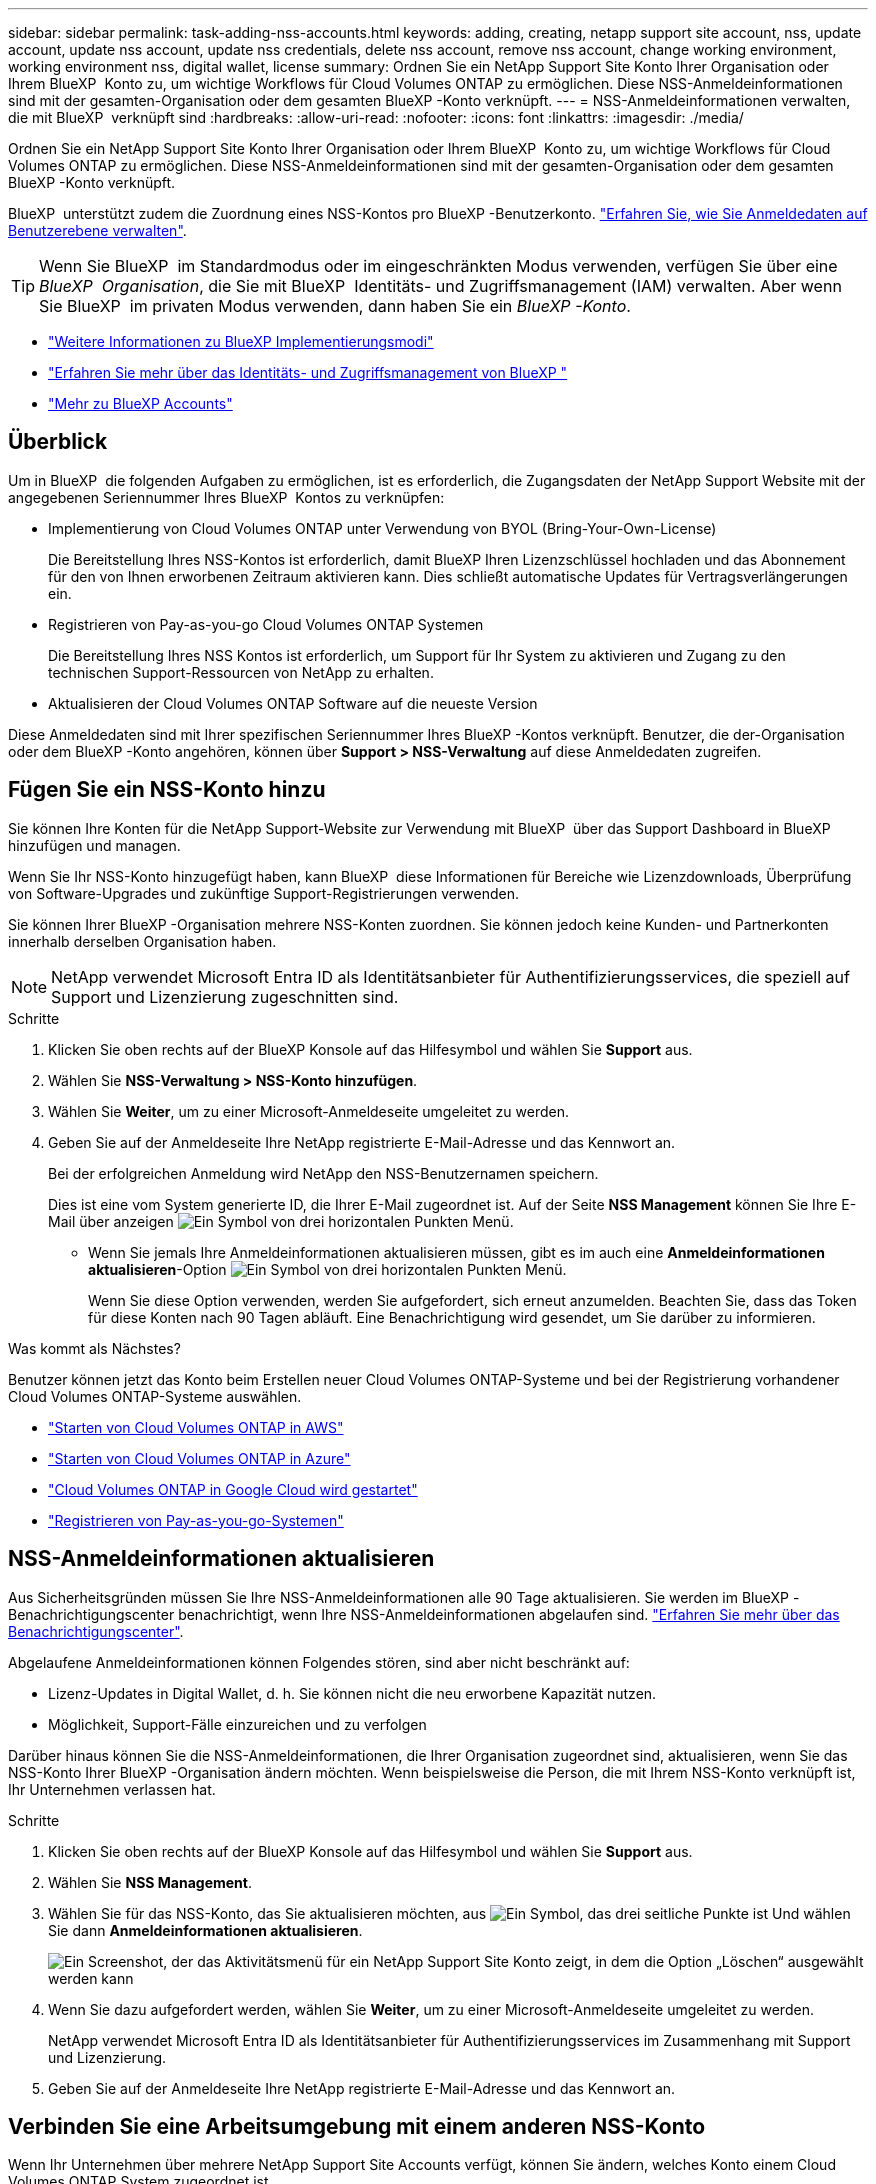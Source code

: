 ---
sidebar: sidebar 
permalink: task-adding-nss-accounts.html 
keywords: adding, creating, netapp support site account, nss, update account, update nss account, update nss credentials, delete nss account, remove nss account, change working environment, working environment nss, digital wallet, license 
summary: Ordnen Sie ein NetApp Support Site Konto Ihrer Organisation oder Ihrem BlueXP  Konto zu, um wichtige Workflows für Cloud Volumes ONTAP zu ermöglichen. Diese NSS-Anmeldeinformationen sind mit der gesamten-Organisation oder dem gesamten BlueXP -Konto verknüpft. 
---
= NSS-Anmeldeinformationen verwalten, die mit BlueXP  verknüpft sind
:hardbreaks:
:allow-uri-read: 
:nofooter: 
:icons: font
:linkattrs: 
:imagesdir: ./media/


[role="lead"]
Ordnen Sie ein NetApp Support Site Konto Ihrer Organisation oder Ihrem BlueXP  Konto zu, um wichtige Workflows für Cloud Volumes ONTAP zu ermöglichen. Diese NSS-Anmeldeinformationen sind mit der gesamten-Organisation oder dem gesamten BlueXP -Konto verknüpft.

BlueXP  unterstützt zudem die Zuordnung eines NSS-Kontos pro BlueXP -Benutzerkonto. link:task-manage-user-credentials.html["Erfahren Sie, wie Sie Anmeldedaten auf Benutzerebene verwalten"].


TIP: Wenn Sie BlueXP  im Standardmodus oder im eingeschränkten Modus verwenden, verfügen Sie über eine _BlueXP  Organisation_, die Sie mit BlueXP  Identitäts- und Zugriffsmanagement (IAM) verwalten. Aber wenn Sie BlueXP  im privaten Modus verwenden, dann haben Sie ein _BlueXP -Konto_.

* link:concept-modes.html["Weitere Informationen zu BlueXP Implementierungsmodi"]
* link:concept-identity-and-access-management.html["Erfahren Sie mehr über das Identitäts- und Zugriffsmanagement von BlueXP "]
* link:concept-netapp-accounts.html["Mehr zu BlueXP Accounts"]




== Überblick

Um in BlueXP  die folgenden Aufgaben zu ermöglichen, ist es erforderlich, die Zugangsdaten der NetApp Support Website mit der angegebenen Seriennummer Ihres BlueXP  Kontos zu verknüpfen:

* Implementierung von Cloud Volumes ONTAP unter Verwendung von BYOL (Bring-Your-Own-License)
+
Die Bereitstellung Ihres NSS-Kontos ist erforderlich, damit BlueXP Ihren Lizenzschlüssel hochladen und das Abonnement für den von Ihnen erworbenen Zeitraum aktivieren kann. Dies schließt automatische Updates für Vertragsverlängerungen ein.

* Registrieren von Pay-as-you-go Cloud Volumes ONTAP Systemen
+
Die Bereitstellung Ihres NSS Kontos ist erforderlich, um Support für Ihr System zu aktivieren und Zugang zu den technischen Support-Ressourcen von NetApp zu erhalten.

* Aktualisieren der Cloud Volumes ONTAP Software auf die neueste Version


Diese Anmeldedaten sind mit Ihrer spezifischen Seriennummer Ihres BlueXP -Kontos verknüpft. Benutzer, die der-Organisation oder dem BlueXP -Konto angehören, können über *Support > NSS-Verwaltung* auf diese Anmeldedaten zugreifen.



== Fügen Sie ein NSS-Konto hinzu

Sie können Ihre Konten für die NetApp Support-Website zur Verwendung mit BlueXP  über das Support Dashboard in BlueXP  hinzufügen und managen.

Wenn Sie Ihr NSS-Konto hinzugefügt haben, kann BlueXP  diese Informationen für Bereiche wie Lizenzdownloads, Überprüfung von Software-Upgrades und zukünftige Support-Registrierungen verwenden.

Sie können Ihrer BlueXP -Organisation mehrere NSS-Konten zuordnen. Sie können jedoch keine Kunden- und Partnerkonten innerhalb derselben Organisation haben.


NOTE: NetApp verwendet Microsoft Entra ID als Identitätsanbieter für Authentifizierungsservices, die speziell auf Support und Lizenzierung zugeschnitten sind.

.Schritte
. Klicken Sie oben rechts auf der BlueXP Konsole auf das Hilfesymbol und wählen Sie *Support* aus.
. Wählen Sie *NSS-Verwaltung > NSS-Konto hinzufügen*.
. Wählen Sie *Weiter*, um zu einer Microsoft-Anmeldeseite umgeleitet zu werden.
. Geben Sie auf der Anmeldeseite Ihre NetApp registrierte E-Mail-Adresse und das Kennwort an.
+
Bei der erfolgreichen Anmeldung wird NetApp den NSS-Benutzernamen speichern.

+
Dies ist eine vom System generierte ID, die Ihrer E-Mail zugeordnet ist. Auf der Seite *NSS Management* können Sie Ihre E-Mail über anzeigen image:https://raw.githubusercontent.com/NetAppDocs/bluexp-family/main/media/icon-nss-menu.png["Ein Symbol von drei horizontalen Punkten"] Menü.

+
** Wenn Sie jemals Ihre Anmeldeinformationen aktualisieren müssen, gibt es im auch eine *Anmeldeinformationen aktualisieren*-Option image:https://raw.githubusercontent.com/NetAppDocs/bluexp-family/main/media/icon-nss-menu.png["Ein Symbol von drei horizontalen Punkten"] Menü.
+
Wenn Sie diese Option verwenden, werden Sie aufgefordert, sich erneut anzumelden. Beachten Sie, dass das Token für diese Konten nach 90 Tagen abläuft. Eine Benachrichtigung wird gesendet, um Sie darüber zu informieren.





.Was kommt als Nächstes?
Benutzer können jetzt das Konto beim Erstellen neuer Cloud Volumes ONTAP-Systeme und bei der Registrierung vorhandener Cloud Volumes ONTAP-Systeme auswählen.

* https://docs.netapp.com/us-en/bluexp-cloud-volumes-ontap/task-deploying-otc-aws.html["Starten von Cloud Volumes ONTAP in AWS"^]
* https://docs.netapp.com/us-en/bluexp-cloud-volumes-ontap/task-deploying-otc-azure.html["Starten von Cloud Volumes ONTAP in Azure"^]
* https://docs.netapp.com/us-en/bluexp-cloud-volumes-ontap/task-deploying-gcp.html["Cloud Volumes ONTAP in Google Cloud wird gestartet"^]
* https://docs.netapp.com/us-en/bluexp-cloud-volumes-ontap/task-registering.html["Registrieren von Pay-as-you-go-Systemen"^]




== NSS-Anmeldeinformationen aktualisieren

Aus Sicherheitsgründen müssen Sie Ihre NSS-Anmeldeinformationen alle 90 Tage aktualisieren. Sie werden im BlueXP -Benachrichtigungscenter benachrichtigt, wenn Ihre NSS-Anmeldeinformationen abgelaufen sind. link:task-monitor-cm-operations.html#notification-center["Erfahren Sie mehr über das Benachrichtigungscenter"^].

Abgelaufene Anmeldeinformationen können Folgendes stören, sind aber nicht beschränkt auf:

* Lizenz-Updates in Digital Wallet, d. h. Sie können nicht die neu erworbene Kapazität nutzen.
* Möglichkeit, Support-Fälle einzureichen und zu verfolgen


Darüber hinaus können Sie die NSS-Anmeldeinformationen, die Ihrer Organisation zugeordnet sind, aktualisieren, wenn Sie das NSS-Konto Ihrer BlueXP -Organisation ändern möchten. Wenn beispielsweise die Person, die mit Ihrem NSS-Konto verknüpft ist, Ihr Unternehmen verlassen hat.

.Schritte
. Klicken Sie oben rechts auf der BlueXP Konsole auf das Hilfesymbol und wählen Sie *Support* aus.
. Wählen Sie *NSS Management*.
. Wählen Sie für das NSS-Konto, das Sie aktualisieren möchten, aus image:icon-action.png["Ein Symbol, das drei seitliche Punkte ist"] Und wählen Sie dann *Anmeldeinformationen aktualisieren*.
+
image:screenshot-nss-update-credentials.png["Ein Screenshot, der das Aktivitätsmenü für ein NetApp Support Site Konto zeigt, in dem die Option „Löschen“ ausgewählt werden kann"]

. Wenn Sie dazu aufgefordert werden, wählen Sie *Weiter*, um zu einer Microsoft-Anmeldeseite umgeleitet zu werden.
+
NetApp verwendet Microsoft Entra ID als Identitätsanbieter für Authentifizierungsservices im Zusammenhang mit Support und Lizenzierung.

. Geben Sie auf der Anmeldeseite Ihre NetApp registrierte E-Mail-Adresse und das Kennwort an.




== Verbinden Sie eine Arbeitsumgebung mit einem anderen NSS-Konto

Wenn Ihr Unternehmen über mehrere NetApp Support Site Accounts verfügt, können Sie ändern, welches Konto einem Cloud Volumes ONTAP System zugeordnet ist.

Sie müssen das Konto zunächst mit BlueXP  verknüpft haben.

.Schritte
. Klicken Sie oben rechts auf der BlueXP Konsole auf das Hilfesymbol und wählen Sie *Support* aus.
. Wählen Sie *NSS Management*.
. Führen Sie die folgenden Schritte aus, um das NSS-Konto zu ändern:
+
.. Erweitern Sie die Zeile für den NetApp Support Site Account, dem die Arbeitsumgebung derzeit zugeordnet ist.
.. Wählen Sie für die Arbeitsumgebung, für die Sie die Zuordnung ändern möchten, aus image:icon-action.png["Ein Symbol, das drei seitliche Punkte ist"]
.. Wählen Sie *Ändern Sie auf ein anderes NSS-Konto*.
+
image:screenshot-nss-change-account.png["Ein Screenshot, der das Aktivitätsmenü für eine Arbeitsumgebung zeigt, das einem NetApp Support Site Konto zugeordnet ist"]

.. Wählen Sie das Konto aus und wählen Sie dann *Speichern*.






== Zeigen Sie die E-Mail-Adresse für ein NSS-Konto an

Aus Sicherheitsgründen wird die E-Mail-Adresse, die einem NSS-Konto zugeordnet ist, standardmäßig nicht angezeigt. Sie können die E-Mail-Adresse und den zugehörigen Benutzernamen für ein NSS-Konto anzeigen.


TIP: Wenn Sie die NSS-Verwaltungsseite aufrufen, generiert BlueXP für jedes Konto in der Tabelle ein Token. Dieses Token enthält Informationen zur zugehörigen E-Mail-Adresse. Das Token wird entfernt, wenn Sie die Seite verlassen. Die Informationen werden niemals zwischengespeichert, wodurch Ihre Privatsphäre geschützt wird.

.Schritte
. Klicken Sie oben rechts auf der BlueXP Konsole auf das Hilfesymbol und wählen Sie *Support* aus.
. Wählen Sie *NSS Management*.
. Wählen Sie für das NSS-Konto, das Sie aktualisieren möchtenimage:icon-action.png["Ein Symbol, das drei seitliche Punkte ist"], und wählen Sie dann *E-Mail-Adresse anzeigen* aus. Sie können die Schaltfläche Kopieren verwenden, um die E-Mail-Adresse zu kopieren.
+
image:screenshot-nss-display-email.png["Ein Screenshot, der das Aktivitätsmenü für ein NetApp Support Site Konto anzeigt, in dem die E-Mail-Adresse angezeigt werden kann."]





== Entfernen Sie ein NSS-Konto

Löschen Sie alle NSS-Konten, die Sie nicht mehr mit BlueXP verwenden möchten.

Sie können kein Konto löschen, das derzeit mit einer Cloud Volumes ONTAP-Arbeitsumgebung verknüpft ist. Sie müssen zuerst zu <<Verbinden Sie eine Arbeitsumgebung mit einem anderen NSS-Konto,Verbinden Sie die Arbeitsumgebungen mit einem anderen NSS-Konto>>.

.Schritte
. Klicken Sie oben rechts auf der BlueXP Konsole auf das Hilfesymbol und wählen Sie *Support* aus.
. Wählen Sie *NSS Management*.
. Wählen Sie für das NSS-Konto, das Sie löschen möchten, aus image:icon-action.png["Ein Symbol, das drei seitliche Punkte ist"] Und wählen Sie dann *Löschen*.
+
image:screenshot-nss-delete.png["Ein Screenshot, der das Aktivitätsmenü für ein NetApp Support Site Konto zeigt, in dem die Option „Löschen“ ausgewählt werden kann"]

. Wählen Sie *Löschen*, um zu bestätigen.


